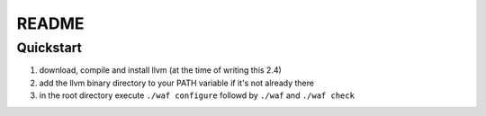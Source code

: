 ======
README
======


Quickstart
----------

1. download, compile and install llvm (at the time of writing this 2.4)
2. add the llvm binary directory to your PATH variable if it's not already there
3. in the root directory execute ``./waf configure`` followd by ``./waf`` and ``./waf check``


